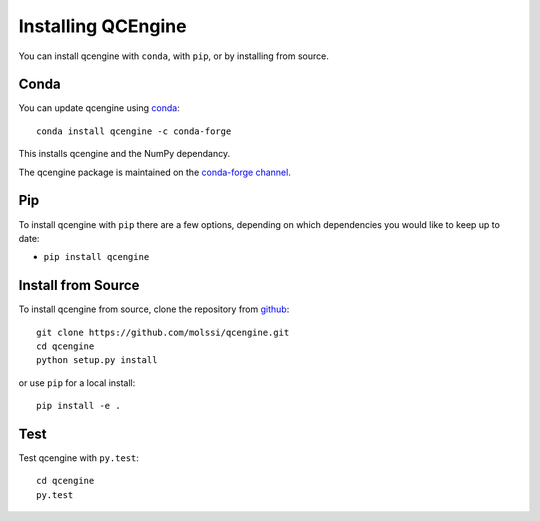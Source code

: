 Installing QCEngine
===================

You can install qcengine with ``conda``, with ``pip``, or by installing from source.

Conda
-----

You can update qcengine using `conda <https://www.anaconda.com/download/>`_::

    conda install qcengine -c conda-forge

This installs qcengine and the NumPy dependancy.

The qcengine package is maintained on the
`conda-forge channel <https://conda-forge.github.io/>`_.


Pip
---

To install qcengine with ``pip`` there are a few options, depending on which
dependencies you would like to keep up to date:

*   ``pip install qcengine``

Install from Source
-------------------

To install qcengine from source, clone the repository from `github
<https://github.com/molssi/qcengine>`_::

    git clone https://github.com/molssi/qcengine.git
    cd qcengine
    python setup.py install

or use ``pip`` for a local install::

    pip install -e .


Test
----

Test qcengine with ``py.test``::

    cd qcengine
    py.test
